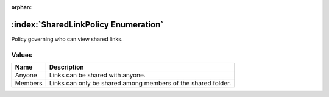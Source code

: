 :orphan:

:index:`SharedLinkPolicy Enumeration`
=====================================

Policy governing who can view shared links.

Values
------

======== ============================================================
**Name** **Description**
-------- ------------------------------------------------------------
Anyone   Links can be shared with anyone.
Members  Links can only be shared among members of the shared folder.
======== ============================================================

